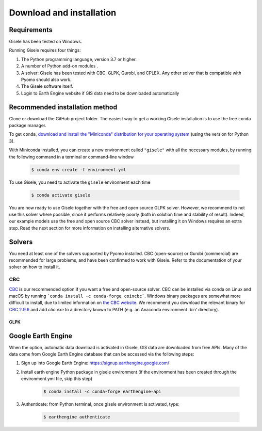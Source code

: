 .. _installation:

=========================
Download and installation
=========================

Requirements
============

Gisele has been tested on Windows.

Running Gisele requires four things:

1. The Python programming language, version 3.7 or higher.
2. A number of Python add-on modules .
3. A solver: Gisele has been tested with CBC, GLPK, Gurobi, and CPLEX. Any other solver that is compatible with Pyomo should also work.
4. The Gisele software itself.
5. Login to Earth Engine website if GIS data need to be downloaded automatically

Recommended installation method
===============================

Clone or download the GitHub project folder.
The easiest way to get a working Gisele installation is to use the free ``conda`` package manager.

To get ``conda``, `download and install the "Miniconda" distribution for your operating system <https://conda.io/miniconda.html>`_ (using the version for Python 3).

With Miniconda installed, you can create a new environment called ``"gisele"`` with all the necessary modules, by running the following command in a terminal or command-line window

  .. code-block:: fishshell

    $ conda env create -f environment.yml

To use Gisele, you need to activate the ``gisele`` environment each time

  .. code-block:: fishshell

    $ conda activate gisele

You are now ready to use Gisele together with the free and open source GLPK solver. However, we recommend to not use this solver where possible, since it performs relatively poorly (both in solution time and stability of result). Indeed, our example models use the free and open source CBC solver instead, but installing it on Windows requires an extra step. Read the next section for more information on installing alternative solvers.


.. _install_solvers:

Solvers
=======

You need at least one of the solvers supported by Pyomo installed. CBC (open-source) or Gurobi (commercial) are recommended for large problems, and have been confirmed to work with Gisele. Refer to the documentation of your solver on how to install it.

CBC
---

`CBC <https://projects.coin-or.org/Cbc>`_ is our recommended option if you want a free and open-source solver. CBC can be installed via conda on Linux and macOS by running ```conda install -c conda-forge coincbc```. Windows binary packages are somewhat more difficult to install, due to limited information on `the CBC website <https://projects.coin-or.org/Cbc>`_. We recommend you download the relevant binary for `CBC 2.9.9 <https://bintray.com/coin-or/download/Cbc/2.9.9>`_ and add `cbc.exe` to a directory known to PATH (e.g. an Anaconda environment 'bin' directory).

GLPK
____

Google Earth Engine
===============================
When the option, automatic data download is activated in Gisele, GIS data are
downloaded from free APIs.
Many of the data come from Google Earth Engine database that can be accessed via the following steps:

1. Sign up into Google Earth Engine: https://signup.earthengine.google.com/
2. Install earth engine Python package in gisele environment (if the environment has been created through the environment.yml file, skip this step)

    .. code-block:: fishshell

        $ conda install -c conda-forge earthengine-api
3. Authenticate:  from Python terminal, once gisele environment is activated, type:

    .. code-block:: fishshell

        $ earthengine authenticate

